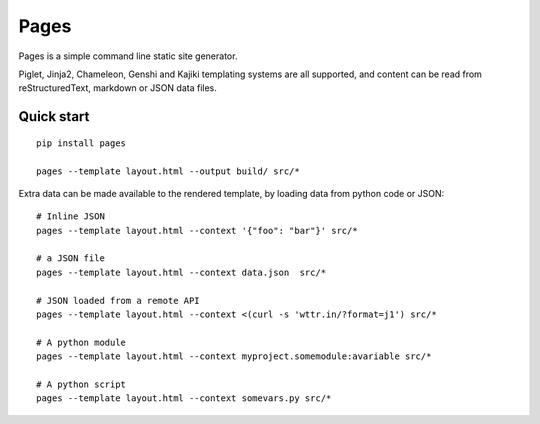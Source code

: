 Pages
=====

Pages is a simple command line static site generator.

Piglet, Jinja2, Chameleon, Genshi and Kajiki templating systems are all
supported, and content can be read from reStructuredText, markdown or JSON data
files.

Quick start
-----------


::

    pip install pages

    pages --template layout.html --output build/ src/*


Extra data can be made available to the rendered template, by loading
data from python code or JSON::

    # Inline JSON
    pages --template layout.html --context '{"foo": "bar"}' src/*

    # a JSON file
    pages --template layout.html --context data.json  src/*

    # JSON loaded from a remote API
    pages --template layout.html --context <(curl -s 'wttr.in/?format=j1') src/*

    # A python module
    pages --template layout.html --context myproject.somemodule:avariable src/*

    # A python script
    pages --template layout.html --context somevars.py src/*

